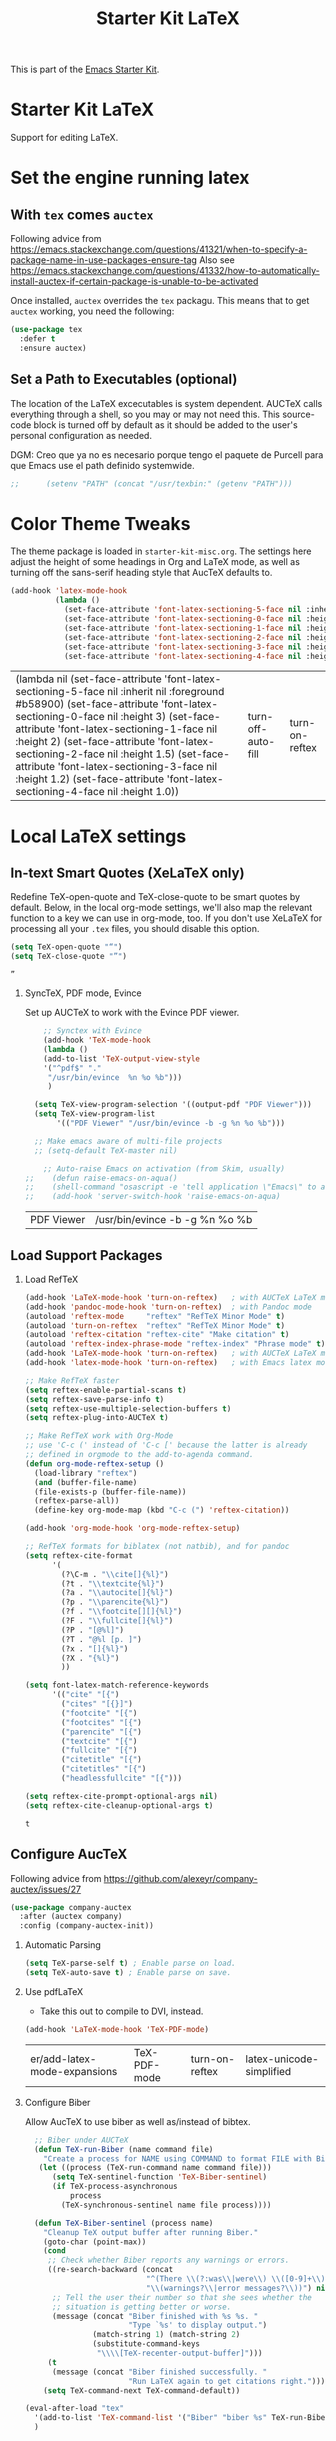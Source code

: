 # -*- coding: utf-8 -*-
# -*- find-file-hook: org-babel-execute-buffer -*-

#+TITLE: Starter Kit LaTeX
#+OPTIONS: toc:nil H:2 num:nil ^:nil

This is part of the [[file:starter-kit.org][Emacs Starter Kit]].

* Starter Kit LaTeX
  Support for editing LaTeX.

* Set the engine running latex
** With =tex= comes =auctex=

Following advice from https://emacs.stackexchange.com/questions/41321/when-to-specify-a-package-name-in-use-packages-ensure-tag
Also see https://emacs.stackexchange.com/questions/41332/how-to-automatically-install-auctex-if-certain-package-is-unable-to-be-activated

Once installed, =auctex= overrides the =tex= packagu. This means that to get =auctex= working, you need the following:

#+BEGIN_SRC emacs-lisp :tangle yes
(use-package tex
  :defer t
  :ensure auctex)
#+END_SRC

#+RESULTS:

** Set a Path to Executables (optional)
The location of the LaTeX excecutables is system dependent. AUCTeX calls everything through a shell, so you may or may not need this.  This source-code block is turned off by default as it should be added to the user's personal configuration as needed.

DGM: Creo que ya no es necesario porque tengo el paquete de Purcell para que Emacs use el path definido systemwide.

#+srcname: set-exec-path
#+begin_src emacs-lisp :tangle no
;;      (setenv "PATH" (concat "/usr/texbin:" (getenv "PATH")))
#+end_src

* Color Theme Tweaks
The theme package is loaded in =starter-kit-misc.org=. The settings
here adjust the height of some headings in Org and LaTeX mode, as well
as turning off the sans-serif heading style that AucTeX defaults to.

#+srcname: local-settings
#+begin_src emacs-lisp :tangle yes
  (add-hook 'latex-mode-hook
            (lambda ()
              (set-face-attribute 'font-latex-sectioning-5-face nil :inherit nil :foreground "#b58900")
              (set-face-attribute 'font-latex-sectioning-0-face nil :height 3)
              (set-face-attribute 'font-latex-sectioning-1-face nil :height 2)
              (set-face-attribute 'font-latex-sectioning-2-face nil :height 1.5)
              (set-face-attribute 'font-latex-sectioning-3-face nil :height 1.2)
              (set-face-attribute 'font-latex-sectioning-4-face nil :height 1.0)))
#+end_src

#+RESULTS: local-settings
| (lambda nil (set-face-attribute 'font-latex-sectioning-5-face nil :inherit nil :foreground #b58900) (set-face-attribute 'font-latex-sectioning-0-face nil :height 3) (set-face-attribute 'font-latex-sectioning-1-face nil :height 2) (set-face-attribute 'font-latex-sectioning-2-face nil :height 1.5) (set-face-attribute 'font-latex-sectioning-3-face nil :height 1.2) (set-face-attribute 'font-latex-sectioning-4-face nil :height 1.0)) | turn-off-auto-fill | turn-on-reftex |

* Local LaTeX settings
** In-text Smart Quotes (XeLaTeX only)
Redefine TeX-open-quote and TeX-close-quote to be smart quotes by default. Below, in the local org-mode settings, we'll also map the relevant function to a key we can use in org-mode, too. If you don't use XeLaTeX for processing all your =.tex= files, you should disable this option.

#+source: smart-quotes
#+begin_src emacs-lisp :tangle yes
  (setq TeX-open-quote "“")
  (setq TeX-close-quote "”")
#+end_src

#+RESULTS: smart-quotes
: ”

*** SyncTeX, PDF mode, Evince
Set up AUCTeX to work with the Evince PDF viewer.

#+srcname: sync
#+begin_src emacs-lisp :tangle yes
    ;; Synctex with Evince
    (add-hook 'TeX-mode-hook
    (lambda ()
    (add-to-list 'TeX-output-view-style
    '("^pdf$" "."
     "/usr/bin/evince  %n %o %b")))
     )

  (setq TeX-view-program-selection '((output-pdf "PDF Viewer")))
  (setq TeX-view-program-list
       '(("PDF Viewer" "/usr/bin/evince -b -g %n %o %b")))

  ;; Make emacs aware of multi-file projects
  ;; (setq-default TeX-master nil)

    ;; Auto-raise Emacs on activation (from Skim, usually)
;;    (defun raise-emacs-on-aqua()
;;    (shell-command "osascript -e 'tell application \"Emacs\" to activate' &"))
;;    (add-hook 'server-switch-hook 'raise-emacs-on-aqua)
#+end_src

#+RESULTS: sync
| PDF Viewer | /usr/bin/evince -b -g %n %o %b |


** Load Support Packages

*** Load RefTeX
#+srcname: reftex-support
#+begin_src emacs-lisp :tangle yes
  (add-hook 'LaTeX-mode-hook 'turn-on-reftex)   ; with AUCTeX LaTeX mode
  (add-hook 'pandoc-mode-hook 'turn-on-reftex)  ; with Pandoc mode
  (autoload 'reftex-mode     "reftex" "RefTeX Minor Mode" t)
  (autoload 'turn-on-reftex  "reftex" "RefTeX Minor Mode" t)
  (autoload 'reftex-citation "reftex-cite" "Make citation" t)
  (autoload 'reftex-index-phrase-mode "reftex-index" "Phrase mode" t)
  (add-hook 'LaTeX-mode-hook 'turn-on-reftex)   ; with AUCTeX LaTeX mode
  (add-hook 'latex-mode-hook 'turn-on-reftex)   ; with Emacs latex mode

  ;; Make RefTeX faster
  (setq reftex-enable-partial-scans t)
  (setq reftex-save-parse-info t)
  (setq reftex-use-multiple-selection-buffers t)
  (setq reftex-plug-into-AUCTeX t)

  ;; Make RefTeX work with Org-Mode
  ;; use 'C-c (' instead of 'C-c [' because the latter is already
  ;; defined in orgmode to the add-to-agenda command.
  (defun org-mode-reftex-setup ()
    (load-library "reftex") 
    (and (buffer-file-name)
    (file-exists-p (buffer-file-name))
    (reftex-parse-all))
    (define-key org-mode-map (kbd "C-c (") 'reftex-citation))

  (add-hook 'org-mode-hook 'org-mode-reftex-setup)

  ;; RefTeX formats for biblatex (not natbib), and for pandoc
  (setq reftex-cite-format
        '(
          (?\C-m . "\\cite[]{%l}")
          (?t . "\\textcite{%l}")
          (?a . "\\autocite[]{%l}")
          (?p . "\\parencite{%l}")
          (?f . "\\footcite[][]{%l}")
          (?F . "\\fullcite[]{%l}")
          (?P . "[@%l]")
          (?T . "@%l [p. ]")
          (?x . "[]{%l}")
          (?X . "{%l}")
          ))

  (setq font-latex-match-reference-keywords
        '(("cite" "[{")
          ("cites" "[{}]")
          ("footcite" "[{")
          ("footcites" "[{")
          ("parencite" "[{")
          ("textcite" "[{")
          ("fullcite" "[{") 
          ("citetitle" "[{") 
          ("citetitles" "[{") 
          ("headlessfullcite" "[{")))

  (setq reftex-cite-prompt-optional-args nil)
  (setq reftex-cite-cleanup-optional-args t)
#+end_src

#+RESULTS: reftex-support
: t

** Configure AucTeX 

Following advice from https://github.com/alexeyr/company-auctex/issues/27

#+BEGIN_SRC emacs-lisp :tangle yes
(use-package company-auctex
  :after (auctex company)
  :config (company-auctex-init))
#+END_SRC

#+RESULTS:

*** Automatic Parsing
#+source: autoparse
#+begin_src emacs-lisp :tangle yes
  (setq TeX-parse-self t) ; Enable parse on load.
  (setq TeX-auto-save t) ; Enable parse on save.
#+end_src

*** Use pdfLaTeX
    - Take this out to compile to DVI, instead.
#+srcname: pdf-mode
#+begin_src emacs-lisp :tangle yes
      (add-hook 'LaTeX-mode-hook 'TeX-PDF-mode)
#+end_src

#+RESULTS: pdf-mode
| er/add-latex-mode-expansions | TeX-PDF-mode | turn-on-reftex | latex-unicode-simplified |

*** Configure Biber
Allow AucTeX to use biber as well as/instead of bibtex.

#+source: setup-biber
#+begin_src emacs-lisp :tangle yes
    ;; Biber under AUCTeX
    (defun TeX-run-Biber (name command file)
      "Create a process for NAME using COMMAND to format FILE with Biber." 
     (let ((process (TeX-run-command name command file)))
        (setq TeX-sentinel-function 'TeX-Biber-sentinel)
        (if TeX-process-asynchronous
            process
          (TeX-synchronous-sentinel name file process))))
    
    (defun TeX-Biber-sentinel (process name)
      "Cleanup TeX output buffer after running Biber."
      (goto-char (point-max))
      (cond
       ;; Check whether Biber reports any warnings or errors.
       ((re-search-backward (concat
                             "^(There \\(?:was\\|were\\) \\([0-9]+\\) "
                             "\\(warnings?\\|error messages?\\))") nil t)
        ;; Tell the user their number so that she sees whether the
        ;; situation is getting better or worse.
        (message (concat "Biber finished with %s %s. "
                         "Type `%s' to display output.")
                 (match-string 1) (match-string 2)
                 (substitute-command-keys
                  "\\\\[TeX-recenter-output-buffer]")))
       (t
        (message (concat "Biber finished successfully. "
                         "Run LaTeX again to get citations right."))))
      (setq TeX-command-next TeX-command-default))
  
  (eval-after-load "tex"
    '(add-to-list 'TeX-command-list '("Biber" "biber %s" TeX-run-Biber nil t :help "Run Biber"))
    )    

#+end_src


** Bibtex 

From https://tex.stackexchange.com/questions/454966/biblatex-custom-entries-with-emacs-bibtex-mode

Read https://tex.stackexchange.com/questions/454966/biblatex-custom-entries-with-emacs-bibtex-mode to customize bibtex

*** Use Biblatex key template by default in bib files

#+source: bibtex-dialect
#+begin_src emacs-lisp :tangle yes
(use-package bibtex
  :custom
  (bibtex-dialect (quote biblatex))
  :config
    (setq bibtex-completion-format-citation-functions
          '((org-mode      . bibtex-completion-format-citation-org-link-to-PDF)
            (latex-mode    . bibtex-completion-format-citation-cite)
            (markdown-mode . bibtex-completion-format-citation-pandoc-citeproc)
            (default       . bibtex-completion-format-citation-default))))
; (setq bibtex-dialect "BibTeX")
#+end_src

#+RESULTS: bibtex-dialect
: #s(hash-table size 65 test eql rehash-size 1.5 rehash-threshold 0.8125 data (:use-package (24044 9385 679053 832000) :init (24044 9385 679043 369000) :config (24044 9385 678881 394000) :config-secs (0 0 4 424000) :init-secs (0 0 350 650000) :use-package-secs (0 0 773 233000)))

*** Keep all entries in sorted order

#+BEGIN_SRC emacs-lisp :tangle yes
(setq bibtex-maintain-sorted-entries t)
#+END_SRC

#+RESULTS:
: t

*** Use '-' as the separator in auto-generated bibtex keys
We use this (rather than the underscore character) for compatibilty with Pandoc.

#+source: bibtex-key-separator
#+begin_src emacs-lisp :tangle yes
  (setq bibtex-autokey-titleword-separator "_")
  (setq bibtex-autokey-year-title-separator ":_")
#+end_src

*** Entry cleaning with bibtex

Customize BibTeX bibtex-clean-entry as in https://github.com/higham/dot-emacs/blob/master/.emacs

#+BEGIN_SRC emacs-lisp :tangle yes
(setq bibtex-entry-format
      `(page-dashes required-fields
         numerical-fields whitespace last-comma delimiters
         unify-case sort-fields))

(setq bibtex-field-delimiters 'double-quotes)
(setq bibtex-entry-delimiters 'braces)
#+END_SRC

#+RESULTS:
: braces

Higham prefers closing brace on its own line after cleaning BibTeX entry. I don't

#+BEGIN_SRC emacs-lisp :tangle no
(setq bibtex-clean-entry-hook 'mybibtex-clean-extra)
(defun mybibtex-clean-extra ()
  "Move final right brace to a line of its own."
  (progn (bibtex-end-of-entry) (left-char) (newline-and-indent)
         (insert "      ")))
#+END_SRC
 
*** Bibtex
Disappear in upgrade 2 june 2020
#+begin_src emacs-lisp :tangle yes
;; emacs-lisp from https://github.com/nkicg6/emacs-config
;; org-bibtex
;; (require 'ox-bibtex)
#+end_src

#+RESULTS:
: ox-bibtex


** Configure RefTeX
*** Default Bibliography
This is important when editing source code in Org-babel, since the LaTeX source code block being edited probably doesn't include the \bibliography{} command that RefTeX uses to find bibliographic database(s).  Make certain also that RefTeX has a path to the bibliographic databases.  This source-code block is turned off be default as it should be configured by the user in a personal file/directory.

#+srcname: default-bibliography
#+begin_src emacs-lisp :tangle yes
  (setq reftex-default-bibliography '("/media/dgm/blue/documents/bibs/socbib.bib"))
#+end_src

#+RESULTS: default-bibliography
| /media/dgm/blue/documents/bibs/socbib.bib |

*** Local RefTeX Settings

Tell RefTeX where the bibliography files are. Commented out for now cos the path specified does not exist and I dont know what this bibpath-environment-variables does.

#+srcname: local-reftex
#+begin_src emacs-lisp :tangle no
    ;; Make RefTex able to find my local bib files
     (setq reftex-bibpath-environment-variables
;;     '("/media/dgm/blue/documents/bibs"))
     '("/home/dgm/texmf/bibtex/bib"))
#+end_src

** eBib package 
:PROPERTIES:
:ID:       e7ec94da-a5b8-4850-ab00-164517da8dc5
:END:

=ebib= is a bibtex database manager that works inside emacs. It can
talk to org-mode. See [[http://ebib.sourceforge.net/][the ebib project page]] for more. When Ebib is
loaded, you can run it with =M-x ebib=.
  
Package required by tufte-org-mode (https://github.com/tsdye/tufte-org-mode).

Ebib is a BibTeX database manager that runs in GNU Emacs.  With Ebib, you
can create and manage .bib-files, all within Emacs.  It supports @String
and @Preamble definitions, multi-line field values, searching, and
integration with Emacs' (La)TeX mode, Org mode and others.

See the Ebib manual for usage and installation instructions.

The latest release version of Ebib, contact information and mailing list
can be found at <http://joostkremers.github.io/ebib>.  Development
sources can be found at <https://github.com/joostkremers/ebib>.


Original code on =bib=

#+BEGIN_EXAMPLE
,#+source: ebib-load
,#+begin_src emacs-lisp :tangle yes
(autoload 'ebib "ebib" "Ebib, a BibTeX database manager." t)
(setq ebib-preload-bib-files 
'("/media/dgm/blue/documents/bibs/socbib.bib"))
(add-hook 'LaTeX-mode-hook #'(lambda ()
(local-set-key "\C-c v" 'ebib-insert-bibtex-key)))
,#+end_src

,#+RESULTS: ebib-load
| er/add-latex-mode-expansions | TeX-PDF-mode | (lambda nil (local-set-key  v 'ebib-insert-bibtex-key)) | turn-on-reftex |
#+END_EXAMPLE

#+begin_src emacs-lisp :tangle yes
  (use-package ebib
    :defer t
    :preface
    (use-package parsebib)
    :custom
     (ebib-preload-bib-files '("/media/dgm/blue/documents/bibs/socbib.bib"))
     (ebib-bib-search-dirs '("/media/dgm/blue/documents/bibs")))

 (setq ebib-bibtex-dialect 'biblatex)

 (setq ebib-use-timestamp t)
 (setq ebib-timestamp-format "%d.%m.%Y.")

  ;;(add-hook 'LaTeX-mode-hook #'(lambda ()
  ;;        (local-set-key "\C-c v" 'ebib-insert-bibtex-key)))
#+end_src

#+RESULTS:
: biblatex


*** ebib and citation settings in =org-mode=

=ebib= is a bibtex database manager that works inside emacs. It can
talk to org-mode. See [[http://orgmode.org/worg/org-tutorials/org-latex-export.html#sec-17_2][this Worg tutorial]] for details.

#+source: ebib-setup
#+begin_src emacs-lisp :tangle yes
  (org-add-link-type "ebib" 'ebib)

  (org-add-link-type
   "cite" 'ebib
   (lambda (path desc format)
     (cond
      ((eq format 'latex)
       (if (or (not desc) (equal 0 (search "cite:" desc)))
           (format "\\cite{%s}" path)
         (format "\\cite[%s]{%s}" desc path)
         )))))

  (org-add-link-type
   "parencite" 'ebib
   (lambda (path desc format)
     (cond
      ((eq format 'latex)
       (if (or (not desc) (equal 0 (search "parencite:" desc)))
           (format "\\parencite{%s}" path)
         (format "\\parencite[%s]{%s}" desc path)
         )))))

  (org-add-link-type
   "textcite" 'ebib
   (lambda (path desc format)
     (cond
      ((eq format 'latex)
       (if (or (not desc) (equal 0 (search "textcite:" desc)))
           (format "\\textcite{%s}" path)
         (format "\\textcite[%s]{%s}" desc path)
         )))))

  (org-add-link-type
   "autocite" 'ebib
   (lambda (path desc format)
     (cond
      ((eq format 'latex)
       (if (or (not desc) (equal 0 (search "autocite:" desc)))
           (format "\\autocite{%s}" path)
         (format "\\autocite[%s]{%s}" desc path)
         )))))

  (org-add-link-type
   "footcite" 'ebib
   (lambda (path desc format)
     (cond
      ((eq format 'latex)
       (if (or (not desc) (equal 0 (search "footcite:" desc)))
           (format "\\footcite{%s}" path)
         (format "\\footcite[%s]{%s}" desc path)
         )))))

  (org-add-link-type
   "fullcite" 'ebib
   (lambda (path desc format)
     (cond
      ((eq format 'latex)
       (if (or (not desc) (equal 0 (search "fullcite:" desc)))
           (format "\\fullcite{%s}" path)
         (format "\\fullcite[%s]{%s}" desc path)
         )))))

  (org-add-link-type
   "citetitle" 'ebib
   (lambda (path desc format)
     (cond
      ((eq format 'latex)
       (if (or (not desc) (equal 0 (search "citetitle:" desc)))
           (format "\\citetitle{%s}" path)
         (format "\\citetitle[%s]{%s}" desc path)
         )))))

  (org-add-link-type
   "citetitles" 'ebib
   (lambda (path desc format)
     (cond
      ((eq format 'latex)
       (if (or (not desc) (equal 0 (search "citetitles:" desc)))
           (format "\\citetitles{%s}" path)
         (format "\\citetitles[%s]{%s}" desc path)
         )))))

  (org-add-link-type
   "headlessfullcite" 'ebib
   (lambda (path desc format)
     (cond
      ((eq format 'latex)
       (if (or (not desc) (equal 0 (search "headlessfullcite:" desc)))
           (format "\\headlessfullcite{%s}" path)
         (format "\\headlessfullcite[%s]{%s}" desc path)
         )))))
#+end_src

#+RESULTS: ebib-setup
: Created headlessfullcite link.

** Biblio

From: http://juanjose.garciaripoll.com/blog/managing-bibliographies-from-emacs/

A nice complement to ebib is =biblio=, a library to query various databases, such as Crossref, the arXiv, etc. This library allows you to grab bibtex records for the articles you search for. The following code links this library with ebib, so that you can press Ctrl-i and the current record is added to your ebib database.

#+begin_src emacs-lisp :tangle yes
(use-package biblio
  :defer t
  :custom
  (biblio-arxiv-bibtex-header "misc")
  :init
  ;; This links biblio to ebib
  (defun biblio-to-ebib-and-quit ()
    (interactive)
    (biblio--selection-forward-bibtex
     (lambda (entry metadata)
       (print entry)
       (ebib-capture-raw-bibtex entry)
       (ebib--update-buffers))
     t))
  )

;; (define-key biblio-selection-mode-map (kbd "C-i") 'biblio-to-ebib-and-quit)
;;  :bind
;;  (map biblio-selection-mode-map
;;        ("C-i" . biblio-to-ebib-and-quit))
#+end_src

#+RESULTS:
: biblio-to-ebib-and-quit

In order for this to work, you need the following code, which extends ebib with a function to edit raw Bibtex entries from arbitrary sources.

#+begin_src emacs-lisp :tangle yes
(defvar ebib-capture-mode-map
  (let ((map (make-sparse-keymap)))
    (define-key map "\C-c\C-c" #'ebib-capture-finalize)
    (define-key map "\C-c\C-k" #'ebib-capture-kill)
    map)
  "Keymap for `ebib-capture-mode', a minor mode.
  Use this map to set additional keybindings for when Org mode is used
  for a capture buffer.")

(defvar ebib-capture-mode-hook nil
  "Hook for the `ebib-capture-mode' minor mode.")

(define-minor-mode ebib-capture-mode
  "Minor mode for special key bindings in a capture buffer.

  Turning on this mode runs the normal hook `ebib-capture-mode-hook'."
  nil " Cap" ebib-capture-mode-map
  (setq-local
   header-line-format
   (substitute-command-keys
    "\\<ebib-capture-mode-map>Capture buffer.  Finish \
  `\\[ebib-capture-finalize]', abort `\\[ebib-capture-kill]'.")))

(defun ebib-capture-kill ()
  "Abort the current capture process."
  (interactive)
  ;; FIXME: This does not do the right thing, we need to remove the
  ;; new stuff by hand it is easy: undo, then kill the buffer
  (kill-buffer (current-buffer))
  (quit-window))

(defun ebib-capture-finalize ()
  "Save entries and finalize."
  (interactive)
  (ebib--execute-when
    ((or slave-db filtered-db)
     (error "[Ebib] Cannot merge into a filtered or a slave database"))
    (real-db
     (unless (ebib-capture-check-duplicates)
       (let ((result (ebib--bib-find-bibtex-entries ebib--cur-db nil)))
         (ebib--log 'message "%d entries, %d @Strings and %s @Preamble found in file."
                    (car result)
                    (cadr result)
                    (if (nth 2 result) "a" "no")))
       (ebib--update-buffers)
       (ebib--set-modified t ebib--cur-db)
       (ebib-capture-kill)))
    (default (beep))))

(defun ebib-capture-check-duplicates ()
  (interactive)
  (let ((db (ebib-db-new-database))
        (duplicates '()))
    (let ((result (ebib--bib-find-bibtex-entries db nil)))
      (if (zerop (car result))
          (message "No entries found")
        (maphash
         (lambda (key value)
           (if (ebib-db-get-entry key ebib--cur-db t)
               (push key duplicates)))
         (ebib-db-val 'entries db))))
    (when duplicates
      (message "Found duplicate keys: %S" duplicates)
      (goto-char 0)
      (search-forward (car duplicates)))))

(defun ebib-capture-raw-bibtex (entry)
  (with-current-buffer (get-buffer-create "*Biblio entry*")
    (erase-buffer)
    (insert entry)
    (bibtex-mode)
    (ebib-capture-mode)
    (pop-to-buffer (current-buffer))
    (current-buffer)))
#+end_src

#+RESULTS:
: epbib-capture-raw-bibtex

** =ox-extra=

Required by tufted org mode (https://github.com/tsdye/tufte-org-mode)

#+begin_src emacs-lisp :tangle yes
 (require 'ox-extra)
 (ox-extras-activate '(latex-header-blocks ignore-headlines))
#+end_src

#+RESULTS:

** ox-tufte-latex

#+begin_src emacs-lisp :tangle yes
(require 'ox-tufte-latex)
#+end_src

#+RESULTS:
: ox-tufte-latex

** Local vc commands

    Run the =vc= shellscript before running xelatex with =C-c c= (instead
    of =C-c C-c= for regular compile). This assumes you're using the VC
    LaTeX package, have vc in your path, and have =vc-awk= in the
    directory you're working in.

    DGM: I comment it out as =C-c c= is used elsewhere for capture in org.

#+srcname: vc-command
#+begin_src emacs-lisp :tangle yes
;;    (fset 'run-vc-then-xelatex
;;    [?\M-! ?v ?c return ?\C-c ?\C-c return])
;;    (global-set-key (kbd "C-c c") 'run-vc-then-xelatex);; Run the VC command before running xelatex
;;    (fset 'run-vc-then-xelatex
;;    [?\M-! ?v ?c return ?\C-c ?\C-c return])
;;    (global-set-key (kbd "\C-c c") 'run-vc-then-xelatex)
#+end_src

    Or just run =vc= alone --- this is useful when writing LaTeX files
    using org-mode. (See the org-mode customizations below).

    dgm: I comment this out. I don't know how to make =vc= work as a command... I think you need to first make a =makefile=.  Plus I think =vc= is run automatically when =latexmk= is run thanks to the =\immediate\write18{sh ./vc}= line

#+source: vc-alone
#+begin_src emacs-lisp :tangle yes
;;  (global-set-key (kbd "\C-c v")
;;                      (lambda ()
;;                        (interactive)
;;                        (shell-command "vc")))
#+end_src

* Prettify symbols

https://www.gnu.org/software/auctex/manual/auctex/Prettifying.html

... not sure this is how it works. Plus I think it was already on.

#+BEGIN_SRC emacs-lisp :tangle no
(add-hook 'TeX-mode-hook
    (lambda ()
      (add-to-list 'prettify-symbols-mode)))
#+END_SRC

Trying the next bit from https://yoo2080.wordpress.com/2016/11/15/how-to-make-prettify-symbols-mode-work-with-auctex/

DGM 27 august 2020: turned off cos I don't like prettifying symbols any more.
#+BEGIN_SRC emacs-lisp :tangle no
(add-hook 'TeX-mode-hook 'prettify-symbols-mode)
#+END_SRC

#+RESULTS:
| prettify-symbols-mode | (lambda nil (add-to-list 'prettify-symbols-mode)) | (lambda nil (setq TeX-command-default latexmk)) | (lambda nil (add-to-list 'TeX-output-view-style '(^pdf$ . /usr/bin/evince  %n %o %b))) | pandoc-mode |

** Package =latex-pretty-symbols=
DGM 27 august 2020: turned off cos I don't like prettifying symbols any more.

#+source: latex-pretty-symbols 
#+begin_src emacs-lisp :tangle no
(use-package latex-pretty-symbols
  :defer t)
(add-hook 'LaTeX-mode-hook 'latex-unicode-simplified) 
#+END_SRC

#+RESULTS: latex-pretty-symbols
| er/add-latex-mode-expansions | TeX-PDF-mode | turn-on-reftex | latex-unicode-simplified |

#+end_src

* Provide

#+BEGIN_SRC emacs-lisp  :tangle yes
(provide 'starter-kit-latex)
#+END_SRC

#+RESULTS:
: starter-kit-latex

* Final message
#+source: message-line
#+begin_src emacs-lisp :tangle yes
  (message "Starter Kit LaTeX loaded.")
#+end_src
